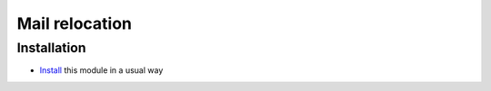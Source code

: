 =================
 Mail relocation
=================

Installation
============

* `Install <https://odoo-development.readthedocs.io/en/latest/odoo/usage/install-module.html>`__ this module in a usual way
